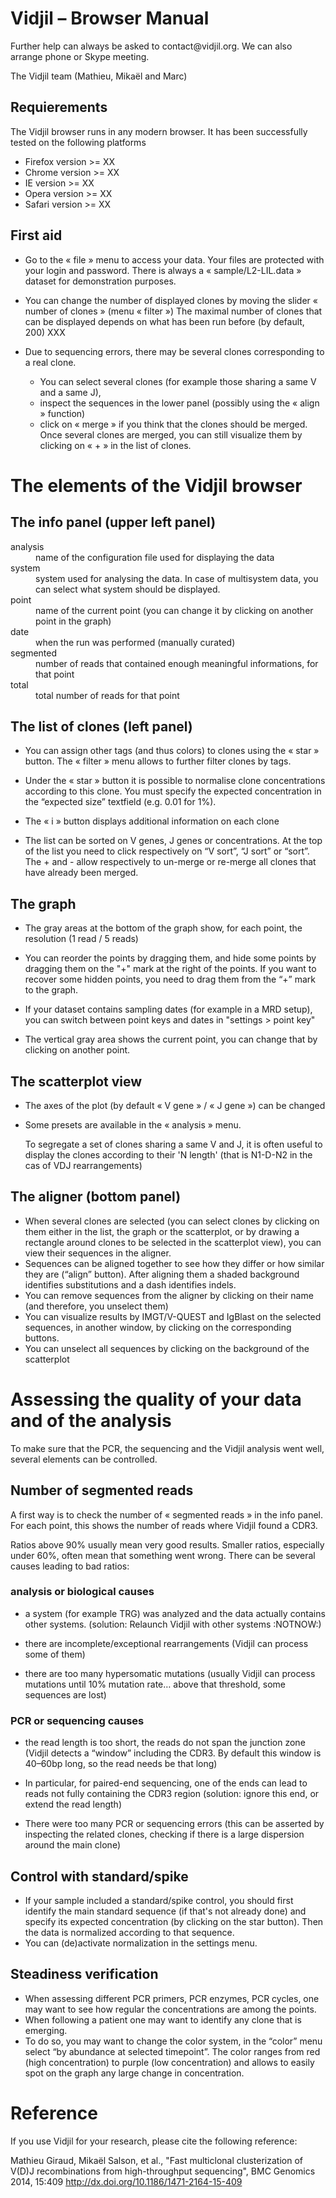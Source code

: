 * Vidjil -- Browser Manual



Further help can always be asked to contact@vidjil.org. We can also arrange phone or Skype meeting.

The Vidjil team (Mathieu, Mikaël and Marc)

** Requierements

The Vidjil browser runs in any modern browser. It has been successfully tested on the following platforms
 - Firefox version >= XX
 - Chrome version >= XX
 - IE version >= XX
 - Opera version >= XX
 - Safari version >= XX

** First aid

- Go to the « file » menu to access your data.
  Your files are protected with your login and password.
  There is always a « sample/L2-LIL.data » dataset for demonstration purposes.

- You can change the number of displayed clones by moving the slider « number of clones » (menu « filter »)
  The maximal number of clones that can be displayed depends on what has been run before (by default, 200) XXX

- Due to sequencing errors, there may be several clones corresponding to a real clone. 
   - You can select several clones (for example those sharing a same V and a same J), 
   - inspect the sequences in the lower panel (possibly using the « align » function)
   - click on « merge » if you think that the clones should be merged. 
     Once several clones are merged, you can still visualize them by clicking on « + » in the list of clones.


* The elements of the Vidjil browser

** The info panel (upper left panel)
   - analysis :: name of the configuration file used for displaying the data
   - system :: system used for analysing the data. In case of multisystem
               data, you can select what system should be displayed.
   - point :: name of the current point (you can change it by clicking on
              another point in the graph)
   - date :: when the run was performed (manually curated)
   - segmented :: number of reads that contained enough meaningful informations, for that point
   - total :: total number of reads for that point

** The list of clones (left panel)

- You can assign other tags (and thus colors) to clones using the « star » button.
  The « filter » menu allows to further filter clones by tags.
- Under the « star » button it is possible to normalise clone concentrations
  according to this clone. You must specify the expected concentration in the
  “expected size” textfield (e.g. 0.01 for 1%).

- The « i » button displays additional information on each clone

- The list can be sorted on V genes, J genes or concentrations. At the top of
  the list you need to click respectively on “V sort”, “J sort” or “sort”.
  The + and - allow respectively to un-merge or re-merge all clones that have
  already been merged.

** The graph

- The gray areas at the bottom of the graph show, for each point, the resolution (1 read / 5 reads)

- You can reorder the points by dragging them, and hide some points by dragging them on the "+" mark at the right of the points.
  If you want to recover some hidden points, you need to drag them from the “+” mark to the graph.

- If your dataset contains sampling dates (for example in a MRD setup), you can switch between point keys and dates in "settings > point key"

- The vertical gray area shows the current point, you can change that by clicking on another point.


** The scatterplot view

- The axes of the plot (by default « V gene » / « J gene ») can be changed

- Some presets are available in the « analysis » menu.
  
  To segregate a set of clones sharing a same V and J, it is often useful
  to display the clones according to their 'N length' (that is N1-D-N2 in the cas of VDJ rearrangements)

** The aligner (bottom panel)
   - When several clones are selected (you can select clones by clicking on
     them either in the list, the graph or the scatterplot, or by drawing a
     rectangle around clones to be selected in the scatterplot view), you can
     view their sequences in the aligner.
   - Sequences can be aligned together to see how they differ or how similar
     they are (“align” button). After aligning them a shaded background identifies
     substitutions and a dash identifies indels.
   - You can remove sequences from the aligner by clicking on their name (and
     therefore, you unselect them)
   - You can visualize results by IMGT/V-QUEST and IgBlast on the selected sequences, in another window, by clicking on the corresponding buttons.
   - You can unselect all sequences by clicking on the background of the scatterplot

* Assessing the quality of your data and of the analysis

To make sure that the PCR, the sequencing and the Vidjil analysis went well, several elements can be controlled.

** Number of segmented reads
A first way is to check the number of « segmented reads » in the info panel. For each point, this shows the number of reads where Vidjil found a CDR3. 
     
Ratios above 90% usually mean very good results. Smaller ratios, especially under 60%, often mean that something went wrong.
There can be several causes leading to bad ratios: 

*** analysis or biological causes

   - a system (for example TRG) was analyzed and the data actually contains other systems.
      (solution: Relaunch Vidjil with other systems :NOTNOW:)

   - there are incomplete/exceptional rearrangements 
     (Vidjil can process some of them)

   - there are too many hypersomatic mutations
     (usually Vidjil can process mutations until 10% mutation rate... above that threshold, some sequences are lost)

*** PCR or sequencing causes

   - the read length is too short, the reads do not span the junction zone 
      (Vidjil detects a “window” including the CDR3. By default this window is 40–60bp long, so the read needs be that long)

   - In particular, for paired-end sequencing, one of the ends can lead to reads not fully containing the CDR3 region
      (solution: ignore this end, or extend the read length)

   - There were too many PCR or sequencing errors
      (this can be asserted by inspecting the related clones, checking if there is a large dispersion around the main clone)

** Control with standard/spike

   - If your sample included a standard/spike control, you should first
     identify the main standard sequence (if that's not already done) and
     specify its expected concentration (by clicking on the star button).
     Then the data is normalized according to that sequence.
   - You can (de)activate normalization in the settings menu.

** Steadiness verification
   - When assessing different PCR primers, PCR enzymes, PCR cycles, one may want to see how regular the concentrations are among the points.
   - When following a patient one may want to identify any clone that is emerging.
   - To do so, you may want to change the color system, in the “color” menu
     select “by abundance at selected timepoint”.  The color ranges from red
     (high concentration) to purple (low concentration) and allows to easily
     spot on the graph any large change in concentration.
* Reference

If you use Vidjil for your research, please cite the following reference:

Mathieu Giraud, Mikaël Salson, et al.,
"Fast multiclonal clusterization of V(D)J recombinations from high-throughput sequencing",
BMC Genomics 2014, 15:409 
http://dx.doi.org/10.1186/1471-2164-15-409


